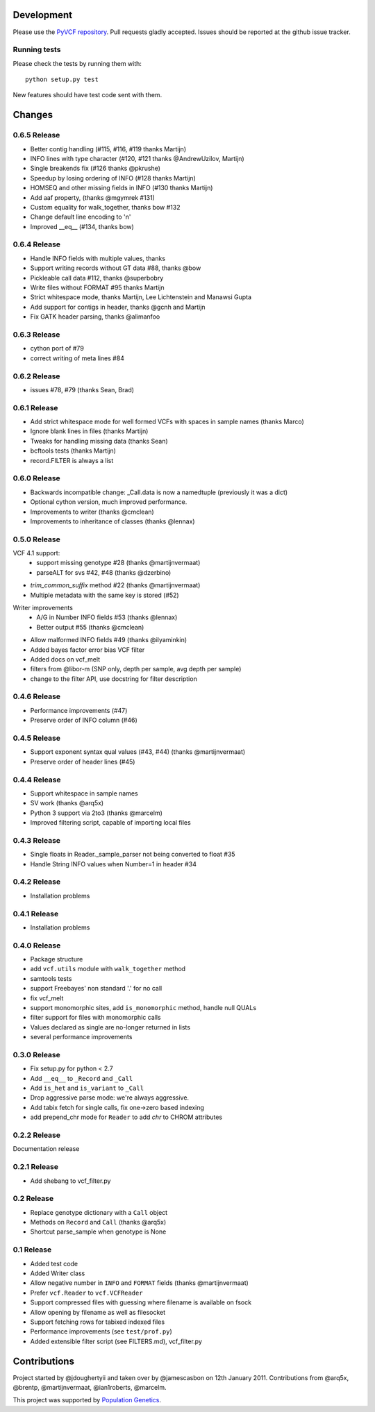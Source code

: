 Development
===========

Please use the `PyVCF repository <https://github.com/jamescasbon/PyVCF/>`_.
Pull requests gladly accepted. 
Issues should be reported at the github issue tracker.

Running tests
-------------

Please check the tests by running them with::

    python setup.py test 

New features should have test code sent with them.

Changes
=======

0.6.5 Release
-------------

* Better contig handling (#115, #116, #119 thanks Martijn)
* INFO lines with type character (#120, #121 thanks @AndrewUzilov, Martijn)
* Single breakends fix (#126 thanks @pkrushe)
* Speedup by losing ordering of INFO (#128 thanks Martijn)
* HOMSEQ and other missing fields in INFO (#130 thanks Martijn)
* Add aaf property, (thanks @mgymrek #131)
* Custom equality for walk_together, thanks bow #132
* Change default line encoding to '\n'
* Improved __eq__ (#134, thanks bow)


0.6.4 Release
-------------

* Handle INFO fields with multiple values, thanks
* Support writing records without GT data #88, thanks @bow
* Pickleable call data #112, thanks @superbobry
* Write files without FORMAT #95 thanks Martijn
* Strict whitespace mode, thanks Martijn, Lee Lichtenstein and Manawsi Gupta
* Add support for contigs in header, thanks @gcnh and Martijn
* Fix GATK header parsing, thanks @alimanfoo

0.6.3 Release
-------------

* cython port of #79
* correct writing of meta lines #84 

0.6.2 Release
-------------

* issues #78, #79 (thanks Sean, Brad) 

0.6.1 Release
-------------

* Add strict whitespace mode for well formed VCFs with spaces 
  in sample names (thanks Marco)
* Ignore blank lines in files (thanks Martijn)
* Tweaks for handling missing data (thanks Sean)
* bcftools tests (thanks Martijn)
* record.FILTER is always a list

0.6.0 Release
-------------

* Backwards incompatible change: _Call.data is now a 
  namedtuple (previously it was a dict)
* Optional cython version, much improved performance.  
* Improvements to writer (thanks @cmclean)
* Improvements to inheritance of classes (thanks @lennax)


0.5.0 Release
-------------

VCF 4.1 support: 
 * support missing genotype #28 (thanks @martijnvermaat)
 * parseALT for svs #42, #48 (thanks @dzerbino)
* `trim_common_suffix` method #22 (thanks @martijnvermaat)
* Multiple metadata with the same key is stored (#52)
Writer improvements
 * A/G in Number INFO fields #53 (thanks @lennax) 
 * Better output #55 (thanks @cmclean)
* Allow malformed INFO fields #49 (thanks @ilyaminkin)
* Added bayes factor error bias VCF filter
* Added docs on vcf_melt
* filters from @libor-m (SNP only, depth per sample, avg depth per sample)
* change to the filter API, use docstring for filter description

0.4.6 Release
-------------

* Performance improvements (#47) 
* Preserve order of INFO column (#46)

0.4.5 Release
-------------

* Support exponent syntax qual values (#43, #44) (thanks @martijnvermaat) 
* Preserve order of header lines (#45) 

0.4.4 Release
-------------

* Support whitespace in sample names
* SV work (thanks @arq5x)
* Python 3 support via 2to3 (thanks @marcelm)
* Improved filtering script, capable of importing local files

0.4.3 Release
-------------

* Single floats in Reader._sample_parser not being converted to float #35
* Handle String INFO values when Number=1 in header #34

0.4.2 Release
-------------

* Installation problems

0.4.1 Release
-------------

* Installation problems

0.4.0 Release
-------------

* Package structure 
* add ``vcf.utils`` module with ``walk_together`` method
* samtools tests 
* support Freebayes' non standard '.' for no call
* fix vcf_melt  
* support monomorphic sites, add ``is_monomorphic`` method, handle null QUALs
* filter support for files with monomorphic calls 
* Values declared as single are no-longer returned in lists
* several performance improvements 


0.3.0 Release
-------------

* Fix setup.py for python < 2.7
* Add ``__eq__`` to ``_Record`` and ``_Call``
* Add ``is_het`` and ``is_variant`` to ``_Call``
* Drop aggressive parse mode: we're always aggressive.
* Add tabix fetch for single calls, fix one->zero based indexing
* add prepend_chr mode for ``Reader`` to add `chr` to CHROM attributes

0.2.2 Release
-------------

Documentation release

0.2.1 Release
-------------

* Add shebang to vcf_filter.py

0.2 Release 
-----------

* Replace genotype dictionary with a ``Call`` object
* Methods on ``Record`` and ``Call`` (thanks @arq5x)
* Shortcut parse_sample when genotype is None

0.1 Release 
-----------

* Added test code
* Added Writer class
* Allow negative number in ``INFO`` and ``FORMAT`` fields (thanks @martijnvermaat)
* Prefer ``vcf.Reader`` to ``vcf.VCFReader``
* Support compressed files with guessing where filename is available on fsock
* Allow opening by filename as well as filesocket
* Support fetching rows for tabixed indexed files
* Performance improvements (see ``test/prof.py``)
* Added extensible filter script (see FILTERS.md), vcf_filter.py 

Contributions
=============

Project started by @jdoughertyii and taken over by @jamescasbon on 12th January 2011.
Contributions from @arq5x, @brentp, @martijnvermaat, @ian1roberts, @marcelm.

This project was supported by `Population Genetics <http://www.populationgenetics.com/>`_.

